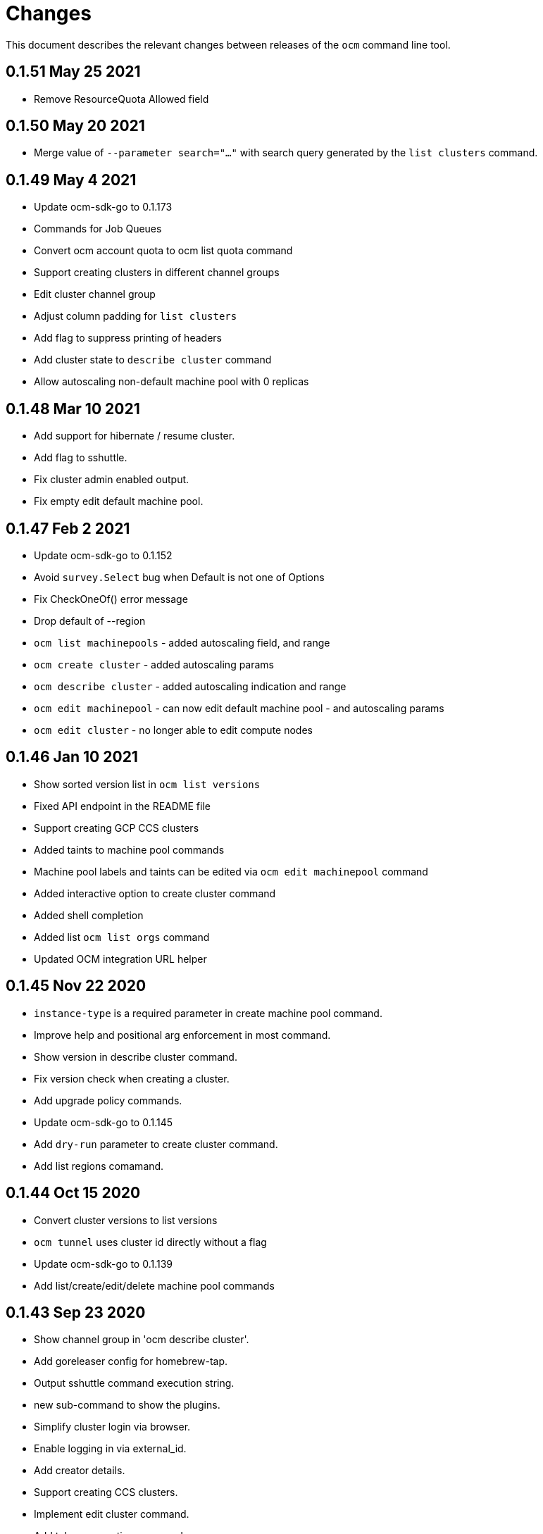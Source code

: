= Changes

This document describes the relevant changes between releases of the
`ocm` command line tool.

== 0.1.51 May 25 2021

- Remove ResourceQuota Allowed field

== 0.1.50 May 20 2021

- Merge value of `--parameter search="..."` with search query generated by the
  `list clusters` command.

== 0.1.49 May 4 2021
- Update ocm-sdk-go to 0.1.173
- Commands for Job Queues
- Convert ocm account quota to ocm list quota command
- Support creating clusters in different channel groups
- Edit cluster channel group
- Adjust column padding for `list clusters`
- Add flag to suppress printing of headers
- Add cluster state to `describe cluster` command
- Allow autoscaling non-default machine pool with 0 replicas

== 0.1.48 Mar 10 2021
- Add support for hibernate / resume cluster.
- Add flag to sshuttle.
- Fix cluster admin enabled output.
- Fix empty edit default machine pool.

== 0.1.47 Feb 2 2021

- Update ocm-sdk-go to 0.1.152
- Avoid `survey.Select` bug when Default is not one of Options
- Fix CheckOneOf() error message
- Drop default of --region
- `ocm list machinepools` - added autoscaling field, and range
- `ocm create cluster` - added autoscaling params
- `ocm describe cluster` - added autoscaling indication and range
- `ocm edit machinepool` - can now edit default machine pool - and autoscaling params
- `ocm edit cluster` - no longer able to edit compute nodes

== 0.1.46 Jan 10 2021

- Show sorted version list in `ocm list versions`
- Fixed API endpoint in the README file
- Support creating GCP CCS clusters
- Added taints to machine pool commands
- Machine pool labels and taints can be edited via `ocm edit machinepool` command
- Added interactive option to create cluster command
- Added shell completion
- Added list `ocm list orgs` command
- Updated OCM integration URL helper

== 0.1.45 Nov 22 2020

- `instance-type` is a required parameter in create machine pool command.
- Improve help and positional arg enforcement in most command.
- Show version in describe cluster command.
- Fix version check when creating a cluster.
- Add upgrade policy commands.
- Update ocm-sdk-go to 0.1.145
- Add `dry-run` parameter to create cluster command.
- Add list regions comamand.

== 0.1.44 Oct 15 2020

- Convert cluster versions to list versions
- `ocm tunnel` uses cluster id directly without a flag
- Update ocm-sdk-go to 0.1.139
- Add list/create/edit/delete machine pool commands

== 0.1.43 Sep 23 2020

- Show channel group in 'ocm describe cluster'.
- Add goreleaser config for homebrew-tap.
- Output sshuttle command execution string.
- new sub-command to show the plugins.
- Simplify cluster login via browser.
- Enable logging in via external_id.
- Add creator details.
- Support creating CCS clusters.
- Implement edit cluster command.
- Add token generation command.
- bump ocm-sdk-go to v0.1.131.

== 0.1.42 Sep 1 2020

- Display provision shard name in describe cluster
- Add more options to create cluster command
- Add `ocm tunnel` command
- Hide expiration time parameters in create cluster command
- Support git style ocm plugin

== 0.1.41 Aug 19 2020

- Assume expiration is 0 when missing 'exp' claim in the jwt token.

== 0.1.40 Aug 19 2020

- Add Product ID field to list/describe clusters.
- Add more env aliases to login command.
- Add delete identity provider command.
- Add delete ingress command.
- Add list addons command.
- Add edit ingress command.
- Usage is not displayed after error occurs.
- Bump ocm-sdk-go to 0.1.122.

== 0.1.39 Jul 9 2020

- Add support for creating a private cluster.
- Don't fail "cluster describe" if a user is unauthorized to get account.
- cluster list, create and describe are deprecated and replaced by `list clusters`,
  `create cluster` and `describe cluster`.
- Add support for creating identity providers.
- Add support for creating users.
- Add support for creating ingresses.
- Add support for listing identity providers.
- Add support for listing users.
- Add support for listing ingresses.
- Bump ocm-sdk-go to 0.1.112.

== 0.1.38 Jun 13 2020

- Add support for expiration in ocm cluster create.
- Add support for specifying cloud provider.
- Add cloud provider to default columns.
- config: beef up help message.
- Add console URL to describe.
- Output Console URL.
- Add shell completion for resources.
- Add API Listening to cluster descrribe.
- Update to ocm-sdk-go 0.1.105
- Allow setting --managed=false in cluster list.

== 0.1.37 Feb 26 2020

- Describe by name, identifier or external identifier (fixes
  https://github.com/openshift-online/ocm-cli/issues/59[#59]).
- Support query parameters in raw HTTP methods (fixes
  https://github.com/openshift-online/ocm-cli/issues/6[#6]).

== 0.1.36 Feb 14 2020

- Add `state` to list of default columns for cluster list.
- Preserve order of attributes in JSON output.

== 0.1.35 Feb 3 2020

- Display quota so it supports add-ons.

== 0.1.34 Jan 16 2020

- Add number of _infra_ nodes to the output of the `cluster describe` command.
- Add `--roles` flag to the `account users` command.
- Add support for `OCM_CONFIG` environment variable to indicate an alternative
  location of the configuration file.
- Tighten output of the `account orgs`, `account quota`, `account users` and
  `cluster list` commands.

== 0.1.33 Jan 8 2020

- Update to SDK 0.1.78.
- Add quota resource name.
- Tighten up list output.
- Remove redundant `href` column from organization list.
- Add parameter usage example.
- Add organization details to account status command.

== 0.1.32 Dec 12 2019

- Add shortcuts for role bindings and resource quota.
- Add shortcuts for roles and SKUs.

== 0.1.31 Dec 2 2019

- Add support for _Windows_.

== 0.1.30 Dec 2 2019

- Add `--flavour` option to `ocm cluster create`.

== 0.1.28 Nov 18 2019

- Allow bare `ocm login` to suggest the token page without extra noise.

== 0.1.28 Nov 17 2019

- Dropped support for _developers.redhat.com_.

== 0.1.27 Oct 15 2019

- Added `oc cluster versions` command.

== 0.1.26 Oct 3 2019

- Fixed the `cluster create` command so that it retrieves all the enabled
  versions.

== 0.1.25 Sep 26 2019

- Added new `cluster create` command.

- Added support for `production`, `staging` and `integration` as values of the
  `--url` parameter.

== 0.1.24 Sep 14 2019

- Fix quota output to look at correct API field.

== 0.1.23 Sep 12 2019

- Fix `login` command so that it clears old tokens.

== 0.1.22 Sep 9 2019

- Change default version field to point to current version.

- Add ability to open the console URL in browser.

== 0.1.21 Aug 28 2019

- Don't print usage message when the `get`, `post`, `patch` and `delete`
  commands receive error responses from the server.

== 0.1.20 Aug 27 2019

- Rename the tool to `ocm`.

== 0.1.19 Aug 15 2019

- Fixed issue https://github.com/openshift-online/uhc-cli/pull/62[#62]: the
  `--url` option of the `login` command should not be mandatory.

== 0.1.18 Aug 14 2019

- Improvements in the `cluster list` command, including increasing the size of
  the _name_ column.

- Added new `orgs` command to list organizations.

- Added new `account orgs` command to list organizations for the current
  account.

- Print roles of current user with the `account status` command.

- Add filter positional argument to the `cluster list` command.

== 0.1.17 Jul 2 2019

- Added the `account` command.

== 0.1.16 Jun 28 2019

- Fix deprecated issuer: should be _developers.redhat.com_ instead of
  _sso.redhat.com_.

== 0.1.15 Jun 27 2019

- Added the `--single` option to the `get` command to format the output in one
  single line.

- Improvements in the `cluster login` command.

- Changed the default authentication service from _developers.redhat.com_ to
  _sso.redhat.com_. The old service will still be used when authenticating with
  a user name and password or with token issued by _developers.redhat.com_.

== 0.1.14 Jun 20 2019

- Added the `config get` and `config set` commands to get and set configuration
  settings.

- Added support for shortcuts to the raw HTTP commands.

- Added the `whoami` command.

- Added support for custom columns in the `cluster list` command.

== 0.1.13 Jun 12 2019

- Added the `cluster login` command.

== 0.1.12 Jun 7 2019

- Improvements in the `cluster list` and `cluster describe` commands.

== 0.1.11 May 8 2019

- Added the `completion` command that generates _bash_ completion scripts.

== 0.1.10 May 3 2019

- Adapt to changes in the API and SDK that moved cluster basic metrics to a new
  `metrics` attribute.

== 0.1.9 May 2 2019

- Added the `cluster` command.

== 0.1.8 Apr 18 2019

- Update to use the new package names of the SDK and the CLI.

- Build static binary.

== 0.1.7 Apr 9 2019

- Send output to `stderr` only if the response HTTP code is greater than 400.

== 0.1.6 Mar 27 2019

- Update to SDK 0.1.3.

== 0.1.5 Mar 27 2019

- Don't pass empty tokens to connection constructor.

== 0.1.4 Mar 24 2019

- Fix printing of tokens.
- Don't reorder JSON output if `jq` is available.

== 0.1.3 Mar 24 2019

- Fix check of token expiration.

== 0.1.2 Mar 24 2019

- Add support for login with token.

== 0.1.1 Mar 14 2019

- Don't split the values of the `--parameter` command line option at commas.

== 0.1.0 Jan 24 2019

- Moved from the `api-client` project into its own `uhc-cli` project.
